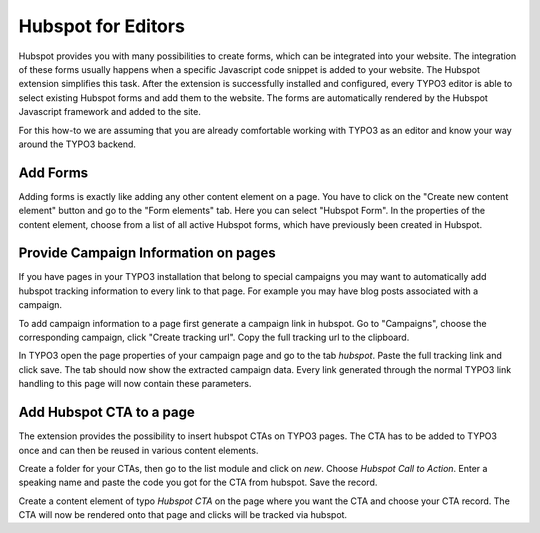 Hubspot for Editors
===================

Hubspot provides you with many possibilities to create forms, which can be
integrated into your website. The integration of these forms usually happens
when a specific Javascript code snippet is added to your website. The
Hubspot extension simplifies this task. After the extension is successfully
installed and configured, every TYPO3 editor is able to select existing
Hubspot forms and add them to the website. The forms are automatically
rendered by the Hubspot Javascript framework and added to the site.

For this how-to we are assuming that you are already comfortable working with
TYPO3 as an editor and know your way around the TYPO3 backend.

Add Forms
---------

Adding forms is exactly like adding any other content element on a page. You
have to click on the "Create new content element" button and go to the
"Form elements" tab. Here you can select "Hubspot Form". In the properties of
the content element, choose from a list of all active Hubspot forms, which have
previously been created in Hubspot.

Provide Campaign Information on pages
-------------------------------------

If you have pages in your TYPO3 installation that belong to special campaigns
you may want to automatically add hubspot tracking information to every link to
that page. For example you may have blog posts associated with a campaign.

To add campaign information to a page first generate a campaign link in hubspot.
Go to "Campaigns", choose the corresponding campaign, click "Create tracking url".
Copy the full tracking url to the clipboard.

In TYPO3 open the page properties of your campaign page and go to the tab `hubspot`.
Paste the full tracking link and click save. The tab should now show the extracted
campaign data. Every link generated through the normal TYPO3 link handling to this
page will now contain these parameters.

.. figure:: ../Images/campaignlink.png
	:alt: Campaign Parameters Extracted.

Add Hubspot CTA to a page
--------------------------

The extension provides the possibility to insert hubspot CTAs on TYPO3 pages.
The CTA has to be added to TYPO3 once and can then be reused in various content
elements.

Create a folder for your CTAs, then go to the list module and click on `new`.
Choose `Hubspot Call to Action`. Enter a speaking name and paste the code
you got for the CTA from hubspot. Save the record.

Create a content element of typo `Hubspot CTA` on the page where you want the
CTA and choose your CTA record. The CTA will now be rendered onto that page and
clicks will be tracked via hubspot.